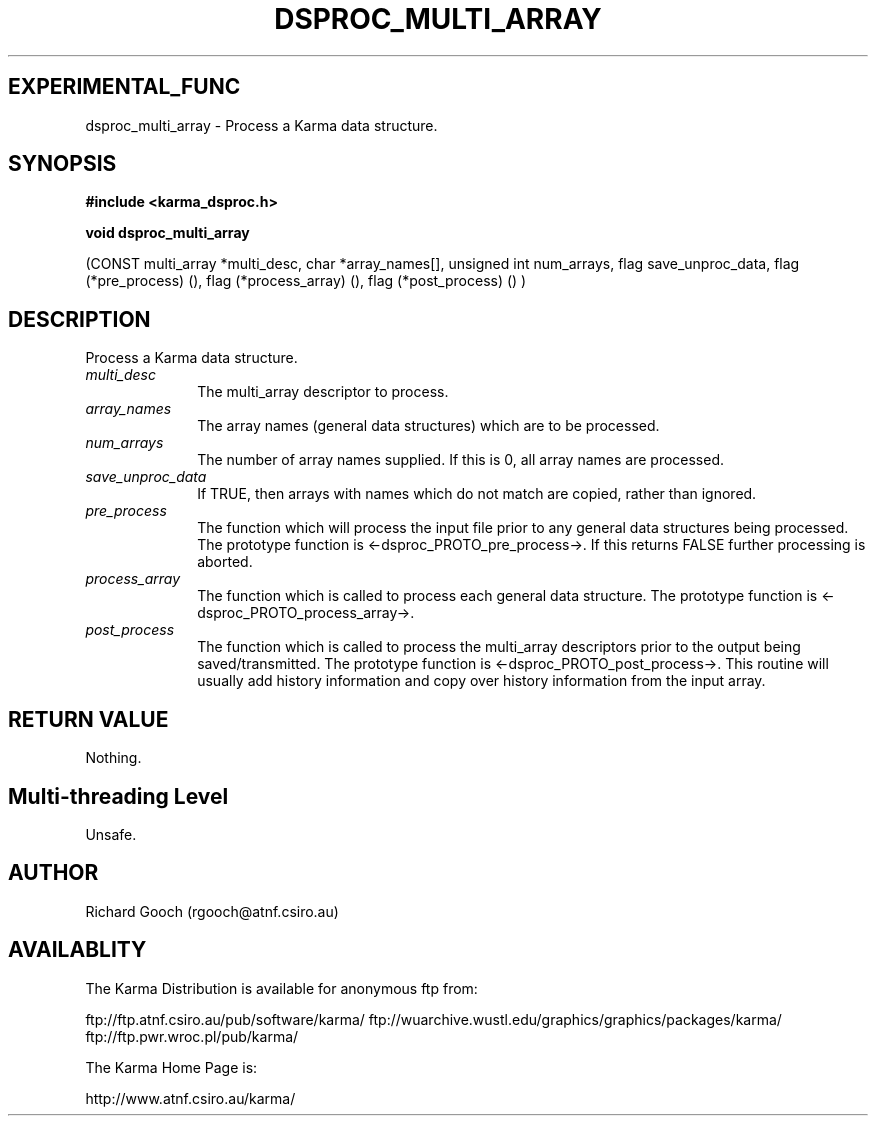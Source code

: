 .TH DSPROC_MULTI_ARRAY 3 "13 Nov 2005" "Karma Distribution"
.SH EXPERIMENTAL_FUNC
dsproc_multi_array \- Process a Karma data structure.
.SH SYNOPSIS
.B #include <karma_dsproc.h>
.sp
.B void dsproc_multi_array
.sp
(CONST multi_array *multi_desc,
char *array_names[], unsigned int num_arrays,
flag save_unproc_data, flag (*pre_process) (),
flag (*process_array) (), flag (*post_process) () )
.SH DESCRIPTION
Process a Karma data structure.
.IP \fImulti_desc\fP 1i
The multi_array descriptor to process.
.IP \fIarray_names\fP 1i
The array names (general data structures) which are to be
processed.
.IP \fInum_arrays\fP 1i
The number of array names supplied. If this is 0, all array
names are processed.
.IP \fIsave_unproc_data\fP 1i
If TRUE, then arrays with names which do not match are
copied, rather than ignored.
.IP \fIpre_process\fP 1i
The function which will process the input file prior to any
general data structures being processed. The prototype function is
<-dsproc_PROTO_pre_process->. If this returns FALSE further processing is
aborted.
.IP \fIprocess_array\fP 1i
The function which is called to process each general data
structure. The prototype function is <-dsproc_PROTO_process_array->.
.IP \fIpost_process\fP 1i
The function which is called to process the multi_array
descriptors prior to the output being saved/transmitted. The prototype
function is <-dsproc_PROTO_post_process->. This routine will usually add
history information and copy over history information from the input array.
.SH RETURN VALUE
Nothing.
.SH Multi-threading Level
Unsafe.
.SH AUTHOR
Richard Gooch (rgooch@atnf.csiro.au)
.SH AVAILABLITY
The Karma Distribution is available for anonymous ftp from:

ftp://ftp.atnf.csiro.au/pub/software/karma/
ftp://wuarchive.wustl.edu/graphics/graphics/packages/karma/
ftp://ftp.pwr.wroc.pl/pub/karma/

The Karma Home Page is:

http://www.atnf.csiro.au/karma/

